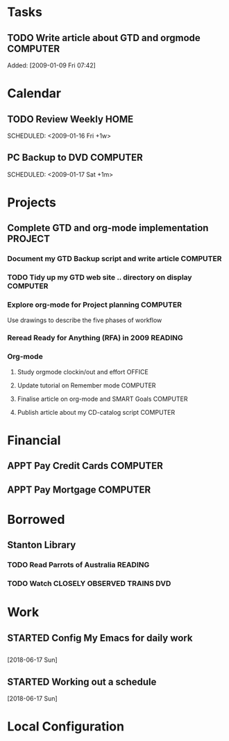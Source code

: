 # -*- coding: utf-8; -*-
# -*- mode: org -*-

#+LAST_MOBILE_CHANGE: 2018-06-16 20:53:12

* Tasks
#+CATEGORY: Tasks
** TODO Write article about GTD and orgmode                         :COMPUTER:
   DEADLINE: <2018-06-17 Sun>
   :PROPERTIES:
   :ID:       ea41b797-12f6-4260-b619-78d3d5d84e4d
   :END:
   Added: [2009-01-09 Fri 07:42]
* Calendar
#+CATEGORY: Calendar
** TODO Review Weekly                                                :HOME:
   SCHEDULED: <2009-01-16 Fri +1w> 
   :PROPERTIES:
   :ID:       33692ad3-36c6-4d3c-9423-3af3dafe48b9
   :END:      
** PC Backup to DVD                                                 :COMPUTER:
   SCHEDULED: <2009-01-31 Sat +1m>
   :PROPERTIES:
   :ID:       9f4039c7-ca96-4054-b739-4e529d53b22f
   :END:
   SCHEDULED: <2009-01-17 Sat +1m>
   #+AUTHOR: Jiang Hua
* Projects
#+CATEGORY: Projects
** Complete GTD and org-mode implementation                          :PROJECT:
   :PROPERTIES:
   :ID:       feff810f-a41d-466b-acd6-9d553973f4d7
   :END:
*** Document my GTD Backup script and write article                 :COMPUTER:
*** TODO Tidy up my GTD web site .. directory on display             :COMPUTER:
    :PROPERTIES:
    :ID:       08f5f628-a3b5-4e3a-9f3f-a0d74d47c0f0
    :END:
*** Explore org-mode for Project planning                           :COMPUTER:
    Use drawings to describe the five phases of workflow
*** Reread Ready for Anything (RFA) in 2009                          :READING:
*** Org-mode
**** Study orgmode clockin/out and effort                             :OFFICE:
**** Update tutorial on Remember mode                               :COMPUTER:
**** Finalise article on org-mode and SMART Goals                   :COMPUTER:
**** Publish article about my CD-catalog script                     :COMPUTER:
* Financial
#+CATEGORY: Financial
** APPT Pay Credit Cards                                            :COMPUTER:
   SCHEDULED: <2009-01-22 Wed +1m>
   :PROPERTIES:
   :ID:       d8103fd5-e34e-4e6d-ab40-5d321e70556e
   :END:
** APPT Pay Mortgage                                                :COMPUTER:
   SCHEDULED: <2009-01-22 Wed +1m>
   :PROPERTIES:
   :ID:       ef72ae1a-e94a-4e4c-8b37-b597eb02f026
   :END: 
* Borrowed
#+CATEGORY: Borrowed
** Stanton Library
*** TODO Read Parrots of Australia                                   :READING:
    DEADLINE: <2009-01-30 Fri>
    :PROPERTIES:
    :Effort:   1:00
    :ID:       40fe4342-d98d-48e9-bf4a-20f7e1210022
    :END:
*** TODO Watch CLOSELY OBSERVED TRAINS                               :DVD:
    DEADLINE: <2009-01-23 Fri>
    :PROPERTIES:
    :Effort:   2:00
    :ID:       9f1a58fe-80fb-4911-95f7-0f03ef09edb9
    :END:
* Work
** STARTED Config My Emacs for daily work
** 
   :LOGBOOK:  
   :END:      
[2018-06-17 Sun]
** STARTED Working out a schedule
   :LOGBOOK:  
   :END:      
   [2018-06-17 Sun]


* Local Configuration
#+STARTUP: hidestars
#+STARTUP: logdone
#+PROPERTY: Effort_ALL  0:10 0:20 0:30 1:00 2:00 4:00 6:00 8:00
#+COLUMNS: %38ITEM(Details) %TAGS(Context) %7TODO(To Do) %5Effort(Time){:} %6CLOCKSUM{Total}
#+PROPERTY: Effort_ALL 0 0:10 0:20 0:30 1:00 2:00 3:00 4:00 8:00
#+TAGS: { OFFICE(o) HOME(h) } COMPUTER(c) PROJECT(p) READING(r) 
#+TAGS: DVD(d) LUNCHTIME(l)
#+SEQ_TODO: TODO(t) STARTED(s) WAITING(w) APPT(a) | DONE(d) CANCELLED(c) DEFERRED(f)